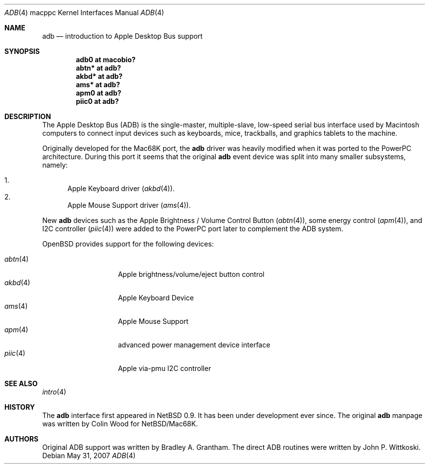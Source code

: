 .\" $OpenBSD: adb.4,v 1.19 2009/01/10 22:10:53 jmc Exp $
.\"
.\" Copyright (c) 2001 Peter Philipp
.\" Copyright (c) 1997 Colin Wood
.\" All rights reserved.
.\"
.\" Redistribution and use in source and binary forms, with or without
.\" modification, are permitted provided that the following conditions
.\" are met:
.\" 1. Redistributions of source code must retain the above copyright
.\"    notice, this list of conditions and the following disclaimer.
.\" 2. Redistributions in binary form must reproduce the above copyright
.\"    notice, this list of conditions and the following disclaimer in the
.\"    documentation and/or other materials provided with the distribution.
.\" 3. All advertising materials mentioning features or use of this software
.\"    must display the following acknowledgement:
.\"      This product includes software developed by Colin Wood
.\"      for the NetBSD Project.
.\" 4. The name of the author may not be used to endorse or promote products
.\"    derived from this software without specific prior written permission
.\"
.\" THIS SOFTWARE IS PROVIDED BY THE AUTHOR ``AS IS'' AND ANY EXPRESS OR
.\" IMPLIED WARRANTIES, INCLUDING, BUT NOT LIMITED TO, THE IMPLIED WARRANTIES
.\" OF MERCHANTABILITY AND FITNESS FOR A PARTICULAR PURPOSE ARE DISCLAIMED.
.\" IN NO EVENT SHALL THE AUTHOR BE LIABLE FOR ANY DIRECT, INDIRECT,
.\" INCIDENTAL, SPECIAL, EXEMPLARY, OR CONSEQUENTIAL DAMAGES (INCLUDING, BUT
.\" NOT LIMITED TO, PROCUREMENT OF SUBSTITUTE GOODS OR SERVICES; LOSS OF USE,
.\" DATA, OR PROFITS; OR BUSINESS INTERRUPTION) HOWEVER CAUSED AND ON ANY
.\" THEORY OF LIABILITY, WHETHER IN CONTRACT, STRICT LIABILITY, OR TORT
.\" (INCLUDING NEGLIGENCE OR OTHERWISE) ARISING IN ANY WAY OUT OF THE USE OF
.\" THIS SOFTWARE, EVEN IF ADVISED OF THE POSSIBILITY OF SUCH DAMAGE.
.\"
.Dd $Mdocdate: May 31 2007 $
.Dt ADB 4 macppc
.Os
.Sh NAME
.Nm adb
.Nd introduction to Apple Desktop Bus support
.Sh SYNOPSIS
.Cd "adb0 at macobio?"
.Cd "abtn* at adb?"
.Cd "akbd* at adb?"
.Cd "ams* at adb?"
.Cd "apm0 at adb?"
.Cd "piic0 at adb?"
.Sh DESCRIPTION
The Apple Desktop Bus
.Pq Tn ADB
is the single-master, multiple-slave, low-speed serial bus
interface used by Macintosh computers to connect input devices
such as keyboards, mice, trackballs, and graphics tablets
to the machine.
.Pp
Originally developed for the Mac68K port, the
.Nm
driver was heavily modified when it was ported to the PowerPC architecture.
During this port it seems that the original
.Nm
event device was split into many smaller subsystems, namely:
.Pp
.Bl -enum -compact
.It
Apple Keyboard driver
.Pq Xr akbd 4 .
.It
Apple Mouse Support driver
.Pq Xr ams 4 .
.El
.Pp
New
.Nm
devices such as the Apple Brightness / Volume Control Button
.Pq Xr abtn 4 ,
some energy control
.Pq Xr apm 4 ,
and I2C controller
.Pq Xr piic 4
were added to the PowerPC port later to complement the ADB system.
.Pp
.Ox
provides support for the following devices:
.Pp
.Bl -tag -width "abtn(4)XX" -offset 3n -compact
.It Xr abtn 4
Apple brightness/volume/eject button control
.It Xr akbd 4
Apple Keyboard Device
.It Xr ams 4
Apple Mouse Support
.It Xr apm 4
advanced power management device interface
.It Xr piic 4
Apple via-pmu I2C controller
.El
.Sh SEE ALSO
.Xr intro 4
.Sh HISTORY
The
.Nm
interface first appeared in
.Nx 0.9 .
It has been under development ever since.
The original
.Nm adb
manpage was written by Colin Wood for
.Nx Ns / Ns Mac68K.
.Sh AUTHORS
Original ADB support was written by Bradley A. Grantham.
The direct ADB routines were written by John P. Wittkoski.

